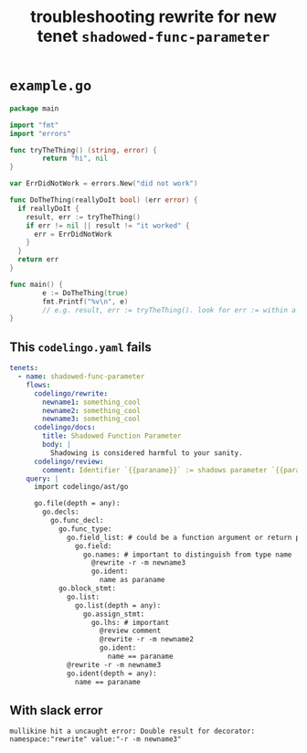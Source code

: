 #+TITLE: troubleshooting rewrite for new tenet ~shadowed-func-parameter~
#+HTML_HEAD: <link rel="stylesheet" type="text/css" href="https://mullikine.github.io/org-main.css"/>
#+HTML_HEAD: <link rel="stylesheet" type="text/css" href="https://mullikine.github.io/magit.css"/>

* ~example.go~
#+BEGIN_SRC go
  package main

  import "fmt"
  import "errors"

  func tryTheThing() (string, error) {
          return "hi", nil
  }

  var ErrDidNotWork = errors.New("did not work")

  func DoTheThing(reallyDoIt bool) (err error) {
    if reallyDoIt {
      result, err := tryTheThing()
      if err != nil || result != "it worked" {
        err = ErrDidNotWork
      }
    }
    return err
  }

  func main() {
          e := DoTheThing(true)
          fmt.Printf("%v\n", e)
          // e.g. result, err := tryTheThing(). look for err := within a function where err is a parameter
  }
#+END_SRC

** This ~codelingo.yaml~ fails
#+BEGIN_SRC yaml
  tenets:
    - name: shadowed-func-parameter
      flows:
        codelingo/rewrite:
          newname1: something_cool
          newname2: something_cool
          newname3: something_cool
        codelingo/docs:
          title: Shadowed Function Parameter
          body: |
            Shadowing is considered harmful to your sanity.
        codelingo/review:
          comment: Identifier `{{paraname}}` := shadows parameter `{{paraname}}`. Rename one of them to make the code easier to read.
      query: |
        import codelingo/ast/go
      
        go.file(depth = any):
          go.decls:
            go.func_decl:
              go.func_type:
                go.field_list: # could be a function argument or return parameter
                  go.field:
                    go.names: # important to distinguish from type name
                      @rewrite -r -m newname3
                      go.ident:
                        name as paraname
              go.block_stmt:
                go.list:
                  go.list(depth = any):
                    go.assign_stmt:
                      go.lhs: # important
                        @review comment
                        @rewrite -r -m newname2
                        go.ident:
                          name == paraname
                @rewrite -r -m newname3
                go.ident(depth = any):
                  name == paraname
#+END_SRC

** With slack error
 #+BEGIN_SRC text
    mullikine hit a uncaught error: Double result for decorator: namespace:"rewrite" value:"-r -m newname3"
 #+END_SRC
